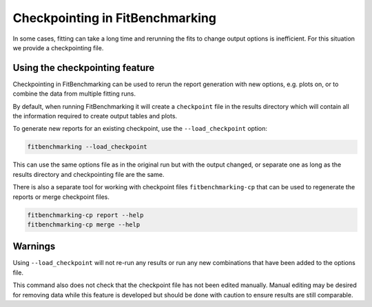 .. _checkpointing:

################################
Checkpointing in FitBenchmarking
################################

In some cases, fitting can take a long time and rerunning the fits to change
output options is inefficient. For this situation we provide a checkpointing
file.

Using the checkpointing feature
===============================

Checkpointing in FitBenchmarking can be used to rerun the report generation
with new options, e.g. plots on, or to combine the data from multiple
fitting runs.

By default, when running FitBenchmarking it will create a ``checkpoint`` file in
the results directory which will contain all the information required to create
output tables and plots. 

To generate new reports for an existing checkpoint, use the
``--load_checkpoint`` option:

.. code-block:: bash

    fitbenchmarking --load_checkpoint

This can use the same options file as in the original run but with the output
changed, or separate one as long as the results directory and checkpointing file
are the same.

There is also a separate tool for working with checkpoint files
``fitbenchmarking-cp`` that can be used to regenerate the reports or merge
checkpoint files.

.. code-block:: bash

    fitbenchmarking-cp report --help
    fitbenchmarking-cp merge --help

Warnings
========

Using ``--load_checkpoint`` will not re-run any results or run any new
combinations that have been added to the options file.

This command also does not check that the checkpoint file has not been edited
manually. Manual editing may be desired for removing data while
this feature is developed but should be done with caution to ensure results
are still comparable.


